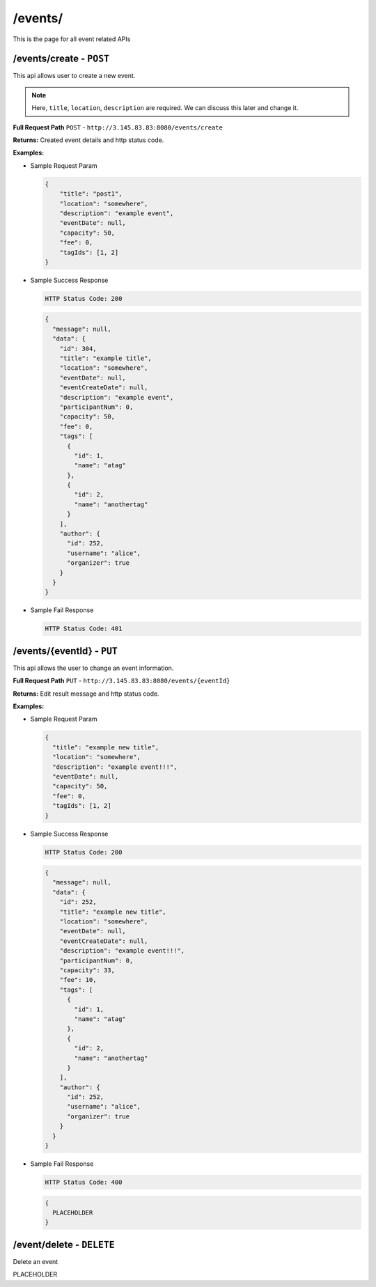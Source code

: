 .. _event-api:

/events/
=======================

This is the page for all event related APIs

/events/create - ``POST``
----------------------------------------
This api allows user to create a new event.

.. NOTE::

    Here, ``title``, ``location``, ``description`` are required. We can discuss this later and change it.

**Full Request Path**
``POST`` - ``http://3.145.83.83:8080/events/create``

**Returns:** Created event details and http status code.

**Examples:**

* Sample Request Param

  .. code-block:: json

    {
        "title": "post1",
        "location": "somewhere",
        "description": "example event",
        "eventDate": null,
        "capacity": 50,
        "fee": 0,
        "tagIds": [1, 2]
    }

* Sample Success Response

  .. code-block::

    HTTP Status Code: 200

  .. code-block:: json

    {
      "message": null,
      "data": {
        "id": 304,
        "title": "example title",
        "location": "somewhere",
        "eventDate": null,
        "eventCreateDate": null,
        "description": "example event",
        "participantNum": 0,
        "capacity": 50,
        "fee": 0,
        "tags": [
          {
            "id": 1,
            "name": "atag"
          },
          {
            "id": 2,
            "name": "anothertag"
          }
        ],
        "author": {
          "id": 252,
          "username": "alice",
          "organizer": true
        }
      }
    }

* Sample Fail Response

  .. code-block::

    HTTP Status Code: 401

/events/{eventId} - ``PUT``
----------------------------------------
This api allows the user to change an event information.

**Full Request Path**
``PUT`` - ``http://3.145.83.83:8080/events/{eventId}``

**Returns:** Edit result message and http status code.

**Examples:**

* Sample Request Param

  .. code-block:: json

    {
      "title": "example new title",
      "location": "somewhere",
      "description": "example event!!!",
      "eventDate": null,
      "capacity": 50,
      "fee": 0,
      "tagIds": [1, 2]
    }

* Sample Success Response

  .. code-block::

    HTTP Status Code: 200

  .. code-block:: json

    {
      "message": null,
      "data": {
        "id": 252,
        "title": "example new title",
        "location": "somewhere",
        "eventDate": null,
        "eventCreateDate": null,
        "description": "example event!!!",
        "participantNum": 0,
        "capacity": 33,
        "fee": 10,
        "tags": [
          {
            "id": 1,
            "name": "atag"
          },
          {
            "id": 2,
            "name": "anothertag"
          }
        ],
        "author": {
          "id": 252,
          "username": "alice",
          "organizer": true
        }
      }
    }

* Sample Fail Response

  .. code-block::

    HTTP Status Code: 400

  .. code-block::

    {
      PLACEHOLDER
    }

/event/delete - ``DELETE``
----------------------------------------
Delete an event

PLACEHOLDER